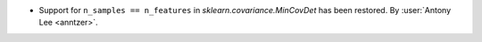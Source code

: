 - Support for ``n_samples == n_features`` in `sklearn.covariance.MinCovDet` has
  been restored.  By :user:`Antony Lee <anntzer>`.
